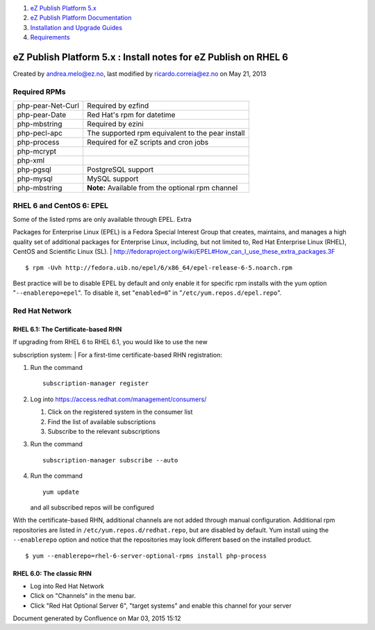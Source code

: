 #. `eZ Publish Platform 5.x <index.html>`__
#. `eZ Publish Platform
   Documentation <eZ-Publish-Platform-Documentation_1114149.html>`__
#. `Installation and Upgrade
   Guides <Installation-and-Upgrade-Guides_6292016.html>`__
#. `Requirements <Requirements_7438502.html>`__

eZ Publish Platform 5.x : Install notes for eZ Publish on RHEL 6
================================================================

Created by andrea.melo@ez.no, last modified by ricardo.correia@ez.no on
May 21, 2013

 

Required RPMs
-------------

 

+--------------------------------------+--------------------------------------+
| php-pear-Net-Curl                    | Required by ezfind                   |
+--------------------------------------+--------------------------------------+
| php-pear-Date                        | Red Hat's rpm for datetime           |
+--------------------------------------+--------------------------------------+
| php-mbstring                         | Required by ezini                    |
+--------------------------------------+--------------------------------------+
| php-pecl-apc                         | The supported rpm equivalent to the  |
|                                      | pear install                         |
+--------------------------------------+--------------------------------------+
| php-process                          | Required for eZ scripts and cron     |
|                                      | jobs                                 |
+--------------------------------------+--------------------------------------+
| php-mcrypt                           |                                      |
+--------------------------------------+--------------------------------------+
| php-xml                              |                                      |
+--------------------------------------+--------------------------------------+
| php-pgsql                            | PostgreSQL support                   |
+--------------------------------------+--------------------------------------+
| php-mysql                            | MySQL support                        |
+--------------------------------------+--------------------------------------+
| php-mbstring                         | **Note:** Available from the         |
|                                      | optional rpm channel                 |
+--------------------------------------+--------------------------------------+

RHEL 6 and CentOS 6: EPEL
-------------------------

| Some of the listed rpms are only available through EPEL. Extra
Packages for Enterprise Linux (EPEL) is a Fedora Special Interest Group
that creates, maintains, and manages a high quality set of additional
packages for Enterprise Linux, including, but not limited to, Red Hat
Enterprise Linux (RHEL), CentOS and Scientific Linux (SL).
| `http://fedoraproject.org/wiki/EPEL#How\_can\_I\_use\_these\_extra\_packages.3F <http://fedoraproject.org/wiki/EPEL#How_can_I_use_these_extra_packages.3F>`__

::

    $ rpm -Uvh http://fedora.uib.no/epel/6/x86_64/epel-release-6-5.noarch.rpm

Best practice will be to disable EPEL by default and only enable it for
specific rpm installs with the yum option "``--enablerepo=epel``\ ". To
disable it, set "``enabled=0``\ " in "``/etc/yum.repos.d/epel.repo``\ ".

Red Hat Network
---------------

RHEL 6.1: The Certificate-based RHN
~~~~~~~~~~~~~~~~~~~~~~~~~~~~~~~~~~~

| If upgrading from RHEL 6 to RHEL 6.1, you would like to use the new
subscription system:
| For a first-time certificate-based RHN registration:

#. Run the command

   ::

       subscription-manager register

#. Log into
   `https://access.redhat.com/management/consumers/ <https://access.redhat.com/management/consumers/>`__

   #. Click on the registered system in the consumer list
   #. Find the list of available subscriptions
   #. Subscribe to the relevant subscriptions

#. Run the command

   ::

       subscription-manager subscribe --auto

#. Run the command

   ::

       yum update

   and all subscribed repos will be configured

    

With the certificate-based RHN, additional channels are not added
through manual configuration. Additional rpm repositories are listed in
``/etc/yum.repos.d/redhat.repo``, but are disabled by default. Yum
install using the ``--enablerepo`` option and notice that the
repositories may look different based on the installed product.

::

    $ yum --enablerepo=rhel-6-server-optional-rpms install php-process

 

RHEL 6.0: The classic RHN
~~~~~~~~~~~~~~~~~~~~~~~~~

-  Log into Red Hat Network
-  Click on "Channels" in the menu bar.
-  Click "Red Hat Optional Server 6", "target systems" and enable this
   channel for your server

Document generated by Confluence on Mar 03, 2015 15:12
